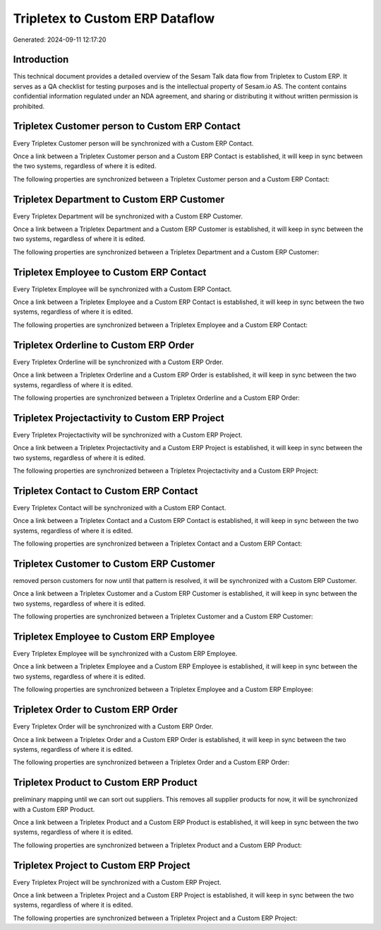 ================================
Tripletex to Custom ERP Dataflow
================================

Generated: 2024-09-11 12:17:20

Introduction
------------

This technical document provides a detailed overview of the Sesam Talk data flow from Tripletex to Custom ERP. It serves as a QA checklist for testing purposes and is the intellectual property of Sesam.io AS. The content contains confidential information regulated under an NDA agreement, and sharing or distributing it without written permission is prohibited.

Tripletex Customer person to Custom ERP Contact
-----------------------------------------------
Every Tripletex Customer person will be synchronized with a Custom ERP Contact.

Once a link between a Tripletex Customer person and a Custom ERP Contact is established, it will keep in sync between the two systems, regardless of where it is edited.

The following properties are synchronized between a Tripletex Customer person and a Custom ERP Contact:

.. list-table::
   :header-rows: 1

   * - Tripletex Customer person Property
     - Custom ERP Contact Property
     - Custom ERP Data Type


Tripletex Department to Custom ERP Customer
-------------------------------------------
Every Tripletex Department will be synchronized with a Custom ERP Customer.

Once a link between a Tripletex Department and a Custom ERP Customer is established, it will keep in sync between the two systems, regardless of where it is edited.

The following properties are synchronized between a Tripletex Department and a Custom ERP Customer:

.. list-table::
   :header-rows: 1

   * - Tripletex Department Property
     - Custom ERP Customer Property
     - Custom ERP Data Type


Tripletex Employee to Custom ERP Contact
----------------------------------------
Every Tripletex Employee will be synchronized with a Custom ERP Contact.

Once a link between a Tripletex Employee and a Custom ERP Contact is established, it will keep in sync between the two systems, regardless of where it is edited.

The following properties are synchronized between a Tripletex Employee and a Custom ERP Contact:

.. list-table::
   :header-rows: 1

   * - Tripletex Employee Property
     - Custom ERP Contact Property
     - Custom ERP Data Type


Tripletex Orderline to Custom ERP Order
---------------------------------------
Every Tripletex Orderline will be synchronized with a Custom ERP Order.

Once a link between a Tripletex Orderline and a Custom ERP Order is established, it will keep in sync between the two systems, regardless of where it is edited.

The following properties are synchronized between a Tripletex Orderline and a Custom ERP Order:

.. list-table::
   :header-rows: 1

   * - Tripletex Orderline Property
     - Custom ERP Order Property
     - Custom ERP Data Type


Tripletex Projectactivity to Custom ERP Project
-----------------------------------------------
Every Tripletex Projectactivity will be synchronized with a Custom ERP Project.

Once a link between a Tripletex Projectactivity and a Custom ERP Project is established, it will keep in sync between the two systems, regardless of where it is edited.

The following properties are synchronized between a Tripletex Projectactivity and a Custom ERP Project:

.. list-table::
   :header-rows: 1

   * - Tripletex Projectactivity Property
     - Custom ERP Project Property
     - Custom ERP Data Type


Tripletex Contact to Custom ERP Contact
---------------------------------------
Every Tripletex Contact will be synchronized with a Custom ERP Contact.

Once a link between a Tripletex Contact and a Custom ERP Contact is established, it will keep in sync between the two systems, regardless of where it is edited.

The following properties are synchronized between a Tripletex Contact and a Custom ERP Contact:

.. list-table::
   :header-rows: 1

   * - Tripletex Contact Property
     - Custom ERP Contact Property
     - Custom ERP Data Type


Tripletex Customer to Custom ERP Customer
-----------------------------------------
removed person customers for now until that pattern is resolved, it  will be synchronized with a Custom ERP Customer.

Once a link between a Tripletex Customer and a Custom ERP Customer is established, it will keep in sync between the two systems, regardless of where it is edited.

The following properties are synchronized between a Tripletex Customer and a Custom ERP Customer:

.. list-table::
   :header-rows: 1

   * - Tripletex Customer Property
     - Custom ERP Customer Property
     - Custom ERP Data Type


Tripletex Employee to Custom ERP Employee
-----------------------------------------
Every Tripletex Employee will be synchronized with a Custom ERP Employee.

Once a link between a Tripletex Employee and a Custom ERP Employee is established, it will keep in sync between the two systems, regardless of where it is edited.

The following properties are synchronized between a Tripletex Employee and a Custom ERP Employee:

.. list-table::
   :header-rows: 1

   * - Tripletex Employee Property
     - Custom ERP Employee Property
     - Custom ERP Data Type


Tripletex Order to Custom ERP Order
-----------------------------------
Every Tripletex Order will be synchronized with a Custom ERP Order.

Once a link between a Tripletex Order and a Custom ERP Order is established, it will keep in sync between the two systems, regardless of where it is edited.

The following properties are synchronized between a Tripletex Order and a Custom ERP Order:

.. list-table::
   :header-rows: 1

   * - Tripletex Order Property
     - Custom ERP Order Property
     - Custom ERP Data Type


Tripletex Product to Custom ERP Product
---------------------------------------
preliminary mapping until we can sort out suppliers. This removes all supplier products for now, it  will be synchronized with a Custom ERP Product.

Once a link between a Tripletex Product and a Custom ERP Product is established, it will keep in sync between the two systems, regardless of where it is edited.

The following properties are synchronized between a Tripletex Product and a Custom ERP Product:

.. list-table::
   :header-rows: 1

   * - Tripletex Product Property
     - Custom ERP Product Property
     - Custom ERP Data Type


Tripletex Project to Custom ERP Project
---------------------------------------
Every Tripletex Project will be synchronized with a Custom ERP Project.

Once a link between a Tripletex Project and a Custom ERP Project is established, it will keep in sync between the two systems, regardless of where it is edited.

The following properties are synchronized between a Tripletex Project and a Custom ERP Project:

.. list-table::
   :header-rows: 1

   * - Tripletex Project Property
     - Custom ERP Project Property
     - Custom ERP Data Type

